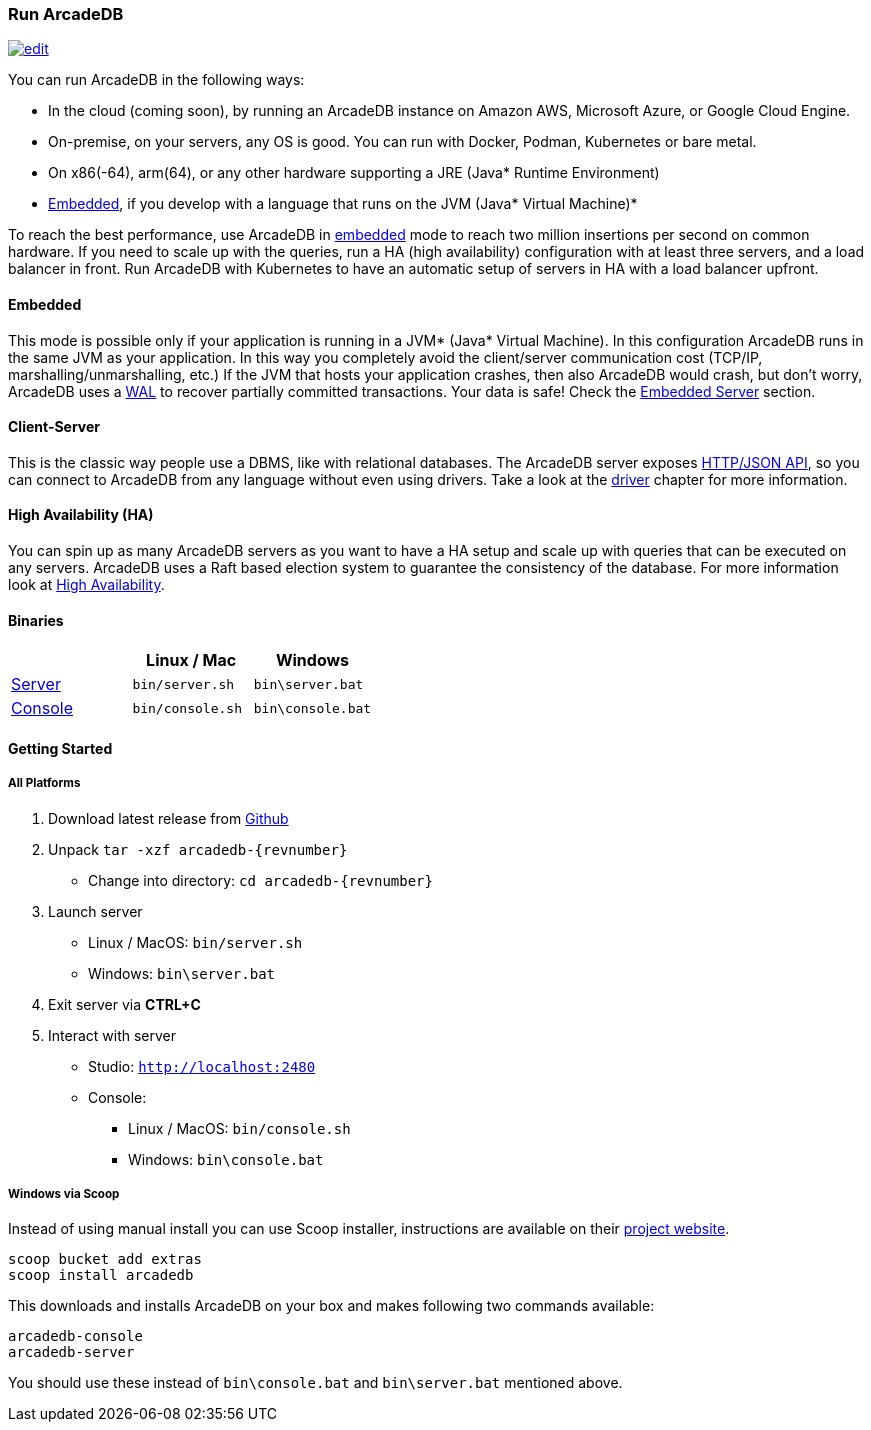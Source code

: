 
=== Run ArcadeDB
image:../images/edit.png[link="https://github.com/ArcadeData/arcadedb-docs/blob/main/src/main/asciidoc/introduction/run.adoc" float="right"]

You can run ArcadeDB in the following ways:

- In the cloud (coming soon), by running an ArcadeDB instance on Amazon AWS, Microsoft Azure, or Google Cloud Engine.
- On-premise, on your servers, any OS is good. You can run with Docker, Podman, Kubernetes or bare metal.
- On x86(-64), arm(64), or any other hardware supporting a JRE (Java* Runtime Environment)
- <<embedded-server,Embedded>>, if you develop with a language that runs on the JVM (Java* Virtual Machine)*

To reach the best performance, use ArcadeDB in <<embedded-server,embedded>> mode to reach two million insertions per second on common hardware.
If you need to scale up with the queries, run a HA (high availability) configuration with at least three servers, and a load balancer in front.
Run ArcadeDB with Kubernetes to have an automatic setup of servers in HA with a load balancer upfront.

[discrete]
==== Embedded

This mode is possible only if your application is running in a JVM* (Java* Virtual Machine).
In this configuration ArcadeDB runs in the same JVM as your application.
In this way you completely avoid the client/server communication cost (TCP/IP, marshalling/unmarshalling, etc.)
If the JVM that hosts your application crashes, then also ArcadeDB would crash, but don't worry, ArcadeDB uses a https://en.wikipedia.org/wiki/Write-ahead_logging[WAL] to recover partially committed transactions.
Your data is safe! Check the <<embedded-server,Embedded Server>> section.

[discrete]
==== Client-Server

This is the classic way people use a DBMS, like with relational databases.
The ArcadeDB server exposes <<http-api,HTTP/JSON API>>, so you can connect to ArcadeDB from any language without even using drivers.
Take a look at the <<drivers,driver>> chapter for more information.

[discrete]
==== High Availability (HA)

You can spin up as many ArcadeDB servers as you want to have a HA setup and scale up with queries that can be executed on any servers.
ArcadeDB uses a Raft based election system to guarantee the consistency of the database.
For more information look at <<high-availability,High Availability>>.

[discrete]
==== Binaries

[%header,cols=3]
|===
|                     | **Linux** / **Mac** | **Windows**
| <<server,Server>>  | `bin/server.sh`     | `bin\server.bat`
| <<console,Console>> | `bin/console.sh`    | `bin\console.bat`
|===

==== Getting Started

===== All Platforms

1. Download latest release from https://github.com/ArcadeData/arcadedb/releases[Github]

2. Unpack `tar -xzf arcadedb-{revnumber}`
    * Change into directory: `cd arcadedb-{revnumber}`

3. Launch server
    * Linux / MacOS: `bin/server.sh`
    * Windows: `bin\server.bat`

4. Exit server via **CTRL+C**

5. Interact with server
    * Studio: http://localhost:2480[`http://localhost:2480`]
    * Console:
        ** Linux / MacOS: `bin/console.sh`
        ** Windows: `bin\console.bat`

===== Windows via Scoop

Instead of using manual install you can use Scoop installer, instructions are available on their https://scoop.sh[project website].

[#scoop-installer,powershell]
----
scoop bucket add extras
scoop install arcadedb
----

This downloads and installs ArcadeDB on your box and makes following two commands available:

[#scoop-shims,powershell]
----
arcadedb-console
arcadedb-server
----

You should use these instead of `bin\console.bat` and `bin\server.bat` mentioned above.

////
===== Mac OS X

Popular way to get opensource software is to use https://brew.sh[homebrew project].

TODO
////
